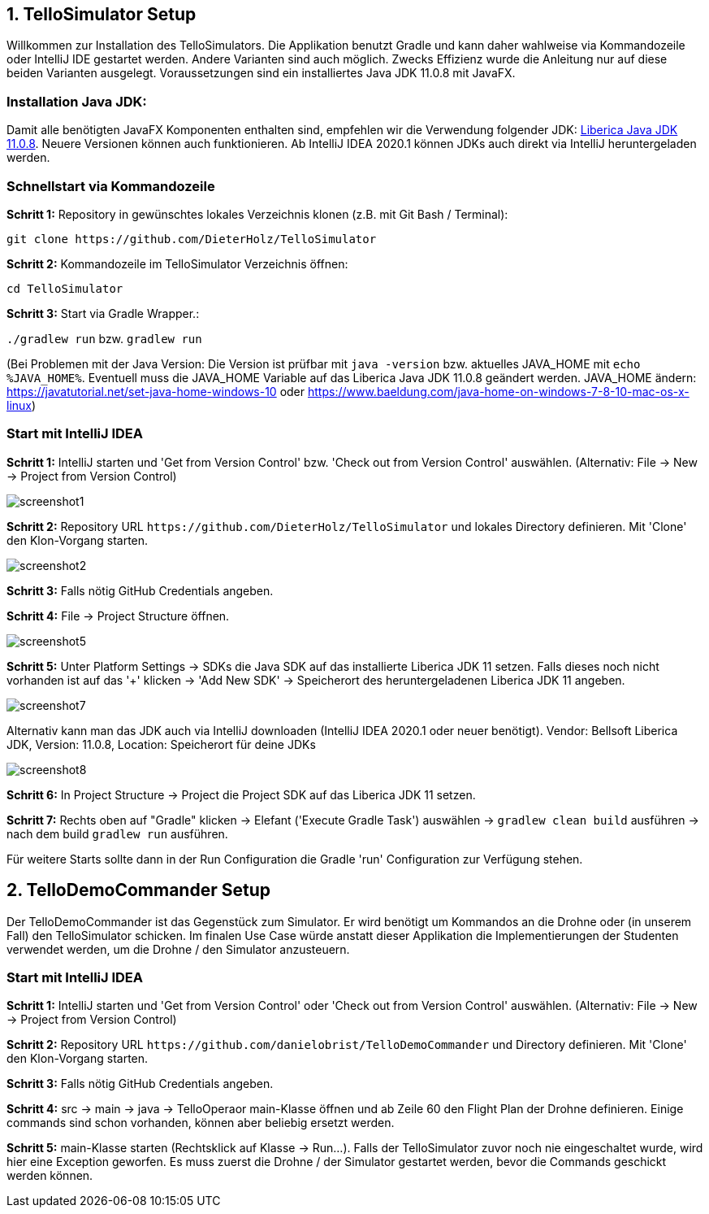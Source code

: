 :imagesdir: assets

== 1. TelloSimulator Setup

Willkommen zur Installation des TelloSimulators. Die Applikation benutzt Gradle und kann daher wahlweise via Kommandozeile oder IntelliJ IDE gestartet werden. Andere Varianten sind auch möglich. Zwecks Effizienz wurde die Anleitung nur auf diese beiden Varianten ausgelegt. Voraussetzungen sind ein installiertes Java JDK 11.0.8 mit JavaFX.

=== Installation Java JDK:

Damit alle benötigten JavaFX Komponenten enthalten sind, empfehlen wir die Verwendung folgender JDK:
https://bell-sw.com/pages/downloads/#/java-11-lts[Liberica Java JDK 11.0.8,role=external,window=_blank].
Neuere Versionen können auch funktionieren. Ab IntelliJ IDEA 2020.1 können JDKs auch direkt via IntelliJ heruntergeladen werden.


=== Schnellstart via Kommandozeile

*Schritt 1:* Repository in gewünschtes lokales Verzeichnis klonen (z.B. mit Git Bash / Terminal):

`git clone \https://github.com/DieterHolz/TelloSimulator`

*Schritt 2:* Kommandozeile im TelloSimulator Verzeichnis öffnen:

`cd TelloSimulator`

*Schritt 3:* Start via Gradle Wrapper.:

`./gradlew run` bzw. `gradlew run`

(Bei Problemen mit der Java Version: Die Version ist prüfbar mit `java -version` bzw. aktuelles JAVA_HOME mit `echo %JAVA_HOME%`. Eventuell muss die JAVA_HOME Variable auf das Liberica Java JDK 11.0.8 geändert werden.
JAVA_HOME ändern: https://javatutorial.net/set-java-home-windows-10 oder https://www.baeldung.com/java-home-on-windows-7-8-10-mac-os-x-linux)



=== Start mit IntelliJ IDEA

*Schritt 1:* IntelliJ starten und 'Get from Version Control' bzw. 'Check out from Version Control' auswählen. (Alternativ: File -> New -> Project from Version Control)

//TODO: cut left side of picture
image::screenshot1.PNG[]

*Schritt 2:* Repository URL `\https://github.com/DieterHolz/TelloSimulator` und lokales Directory definieren. Mit 'Clone' den Klon-Vorgang starten.

image::screenshot2.PNG[]

*Schritt 3:* Falls nötig GitHub Credentials angeben.

*Schritt 4:* File -> Project Structure öffnen.

//TODO: replace this, image too big for browser?
image::screenshot5.PNG[]

*Schritt 5:* Unter Platform Settings -> SDKs die Java SDK auf das installierte Liberica JDK 11 setzen.
Falls dieses noch nicht vorhanden ist auf das '+' klicken -> 'Add New SDK' -> Speicherort des heruntergeladenen Liberica JDK 11 angeben.

//TODO: replace this, image too big for browser?
image::screenshot7.PNG[]

Alternativ kann man das JDK auch via IntelliJ downloaden (IntelliJ IDEA 2020.1 oder neuer benötigt).
Vendor: Bellsoft Liberica JDK, Version: 11.0.8, Location: Speicherort für deine JDKs

//TODO: replace this, image too big for browser?
image::screenshot8.PNG[]

*Schritt 6:* In Project Structure -> Project die Project SDK auf das Liberica JDK 11 setzen.

//TODO: add screenshot

*Schritt 7:* Rechts oben auf "Gradle" klicken -> Elefant ('Execute Gradle Task') auswählen -> `gradlew clean build` ausführen ->  nach dem build `gradlew run` ausführen.

//TODO: add screenshot

Für weitere Starts sollte dann in der Run Configuration die Gradle 'run' Configuration zur Verfügung stehen.

//TODO: add screenshot

== 2. TelloDemoCommander Setup

Der TelloDemoCommander ist das Gegenstück zum Simulator. Er wird benötigt um Kommandos an die Drohne oder (in unserem Fall) den TelloSimulator schicken. Im finalen Use Case würde anstatt dieser Applikation die Implementierungen der Studenten verwendet werden, um die Drohne / den Simulator anzusteuern.

=== Start mit IntelliJ IDEA

*Schritt 1:* IntelliJ starten und 'Get from Version Control' oder 'Check out from Version Control' auswählen. (Alternativ: File -> New -> Project from Version Control)

//TODO: add screenshot


*Schritt 2:* Repository URL `\https://github.com/danielobrist/TelloDemoCommander` und Directory definieren. Mit 'Clone' den Klon-Vorgang starten.

//TODO: add screenshot

*Schritt 3:* Falls nötig GitHub Credentials angeben.

*Schritt 4:* src -> main -> java -> TelloOperaor main-Klasse öffnen und ab Zeile 60 den Flight Plan der Drohne definieren. Einige commands sind schon vorhanden, können aber beliebig ersetzt werden.

//TODO: add screenshot

*Schritt 5:* main-Klasse starten (Rechtsklick auf Klasse -> Run...). Falls der TelloSimulator zuvor noch nie eingeschaltet wurde, wird hier eine Exception geworfen. Es muss zuerst die Drohne / der Simulator gestartet werden, bevor die Commands geschickt werden können.

//TODO: add screenshot